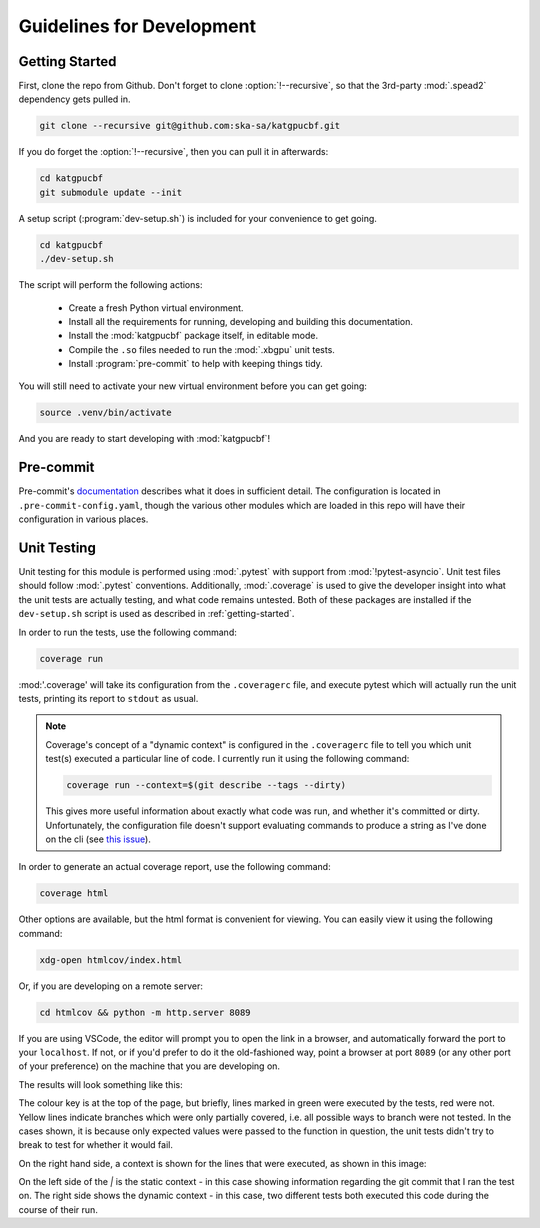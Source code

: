 Guidelines for Development
==========================

.. _getting-started:

Getting Started
---------------

First, clone the repo from Github. Don't forget to clone :option:`!--recursive`,
so that the 3rd-party :mod:`.spead2` dependency gets pulled in.

.. code-block:: bash

  git clone --recursive git@github.com:ska-sa/katgpucbf.git

If you do forget the :option:`!--recursive`, then you can pull it in afterwards:

.. code-block:: bash

  cd katgpucbf
  git submodule update --init

A setup script (:program:`dev-setup.sh`) is included for your convenience to
get going.

.. code-block:: bash

  cd katgpucbf
  ./dev-setup.sh

The script will perform the following actions:

  - Create a fresh Python virtual environment.
  - Install all the requirements for running, developing and building this
    documentation.
  - Install the :mod:`katgpucbf` package itself, in editable mode.
  - Compile the ``.so`` files needed to run the :mod:`.xbgpu` unit tests.
  - Install :program:`pre-commit` to help with keeping things tidy.

You will still need to activate your new virtual environment before you can get
going:

.. code-block:: bash

  source .venv/bin/activate

And you are ready to start developing with :mod:`katgpucbf`!

Pre-commit
----------

Pre-commit's `documentation`_ describes what it does in sufficient detail. The
configuration is located in ``.pre-commit-config.yaml``, though the various
other modules which are loaded in this repo will have their configuration in
various places.

.. todo:: Merge the readme from the pre-commit repo into this section?

.. _documentation: https://pre-commit.com/

Unit Testing
------------

Unit testing for this module is performed using :mod:`.pytest` with support from
:mod:`!pytest-asyncio`. Unit test files should follow :mod:`.pytest` conventions.
Additionally, :mod:`.coverage` is used to give the developer insight into what
the unit tests are actually testing, and what code remains untested. Both of
these packages are installed if the ``dev-setup.sh`` script is used as described
in :ref:`getting-started`.

In order to run the tests, use the following command:

.. code-block:: bash

  coverage run

:mod:'.coverage' will take its configuration from the ``.coveragerc`` file, and
execute pytest which will actually run the unit tests, printing its report to
``stdout`` as usual.

.. note::

  Coverage's concept of a "dynamic context" is configured in the ``.coveragerc``
  file to tell you which unit test(s) executed a particular line of code. I
  currently run it using the following command:

  .. code-block:: bash

    coverage run --context=$(git describe --tags --dirty)

  This gives more useful information about exactly what code was run, and whether
  it's committed or dirty. Unfortunately, the configuration file doesn't support
  evaluating commands to produce a string as I've done on the cli (see
  `this issue`_).

.. _this issue: https://github.com/nedbat/coveragepy/issues/1190

In order to generate an actual coverage report, use the
following command:

.. code-block:: bash

  coverage html

Other options are available, but the html format is convenient for viewing. You
can easily view it using the following command:

.. code-block:: bash

  xdg-open htmlcov/index.html

Or, if you are developing on a remote server:

.. code-block:: bash

  cd htmlcov && python -m http.server 8089

If you are using VSCode, the editor will prompt you to open the link in a
browser, and automatically forward the port to your ``localhost``. If not, or if
you'd prefer to do it the old-fashioned way, point a browser at port ``8089``
(or any other port of your preference) on the machine that you are developing on.

The results will look something like this:

.. image:: images/coverage_screenshot.png

The colour key is at the top of the page, but briefly, lines marked in green
were executed by the tests, red were not. Yellow lines indicate branches which
were only partially covered, i.e. all possible ways to branch were not tested.
In the cases shown, it is because only expected values were passed to the
function in question, the unit tests didn't try to break to test for whether
it would fail.

On the right hand side, a context is shown for the lines that were executed, as
shown in this image:

.. image:: images/coverage_screenshot_contexts.png

On the left side of the `|` is the static context - in this case showing
information regarding the git commit that I ran the test on. The right side
shows the dynamic context - in this case, two different tests both executed this
code during the course of their run.
